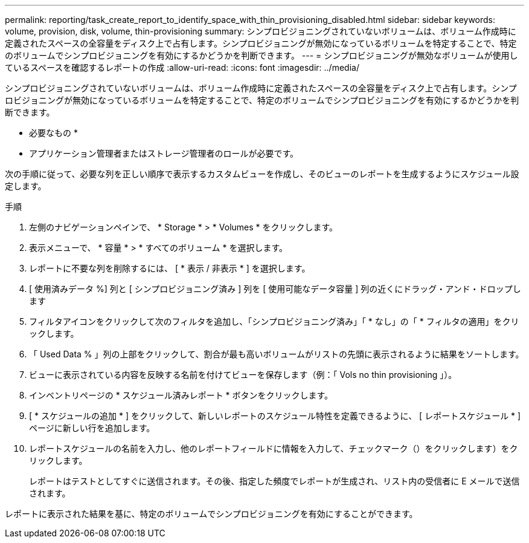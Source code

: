 ---
permalink: reporting/task_create_report_to_identify_space_with_thin_provisioning_disabled.html 
sidebar: sidebar 
keywords: volume, provision, disk, volume, thin-provisioning 
summary: シンプロビジョニングされていないボリュームは、ボリューム作成時に定義されたスペースの全容量をディスク上で占有します。シンプロビジョニングが無効になっているボリュームを特定することで、特定のボリュームでシンプロビジョニングを有効にするかどうかを判断できます。 
---
= シンプロビジョニングが無効なボリュームが使用しているスペースを確認するレポートの作成
:allow-uri-read: 
:icons: font
:imagesdir: ../media/


[role="lead"]
シンプロビジョニングされていないボリュームは、ボリューム作成時に定義されたスペースの全容量をディスク上で占有します。シンプロビジョニングが無効になっているボリュームを特定することで、特定のボリュームでシンプロビジョニングを有効にするかどうかを判断できます。

* 必要なもの *

* アプリケーション管理者またはストレージ管理者のロールが必要です。


次の手順に従って、必要な列を正しい順序で表示するカスタムビューを作成し、そのビューのレポートを生成するようにスケジュール設定します。

.手順
. 左側のナビゲーションペインで、 * Storage * > * Volumes * をクリックします。
. 表示メニューで、 * 容量 * > * すべてのボリューム * を選択します。
. レポートに不要な列を削除するには、 [ * 表示 / 非表示 * ] を選択します。
. [ 使用済みデータ %] 列と [ シンプロビジョニング済み ] 列を [ 使用可能なデータ容量 ] 列の近くにドラッグ・アンド・ドロップします
. フィルタアイコンをクリックして次のフィルタを追加し、「シンプロビジョニング済み」「 * なし」の「 * フィルタの適用」をクリックします。
. 「 Used Data % 」列の上部をクリックして、割合が最も高いボリュームがリストの先頭に表示されるように結果をソートします。
. ビューに表示されている内容を反映する名前を付けてビューを保存します（例：「 Vols no thin provisioning 」）。
. インベントリページの * スケジュール済みレポート * ボタンをクリックします。
. [ * スケジュールの追加 * ] をクリックして、新しいレポートのスケジュール特性を定義できるように、 [ レポートスケジュール * ] ページに新しい行を追加します。
. レポートスケジュールの名前を入力し、他のレポートフィールドに情報を入力して、チェックマーク（）をクリックしますimage:../media/blue_check.gif[""]）をクリックします。
+
レポートはテストとしてすぐに送信されます。その後、指定した頻度でレポートが生成され、リスト内の受信者に E メールで送信されます。



レポートに表示された結果を基に、特定のボリュームでシンプロビジョニングを有効にすることができます。
